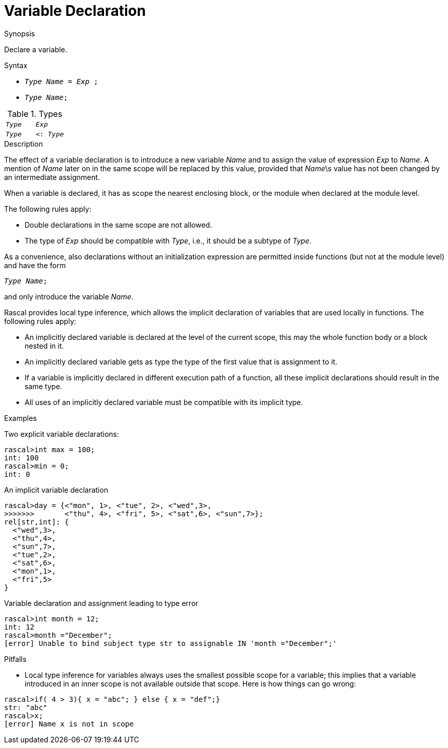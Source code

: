 [[Declarations-Variable]]
# Variable Declaration
:concept: Declarations/Variable

.Synopsis
Declare a variable.

.Syntax

*  `_Type_ _Name_ = _Exp_ ;`
*  `_Type_ _Name_;`

.Types

|====
|`_Type_`  | `_Exp_`
| `_Type_` | `<: _Type_`
|====

.Function

.Description
The effect of a variable declaration is to introduce a new variable _Name_ and
to assign the value of expression _Exp_ to _Name_. A mention of _Name_ later on in the same scope
will be replaced by this value, provided that _Name_\s value has not been changed by an intermediate assignment. 

When a variable is declared, it has as scope the nearest enclosing block, or the module when declared at the module level.

The following rules apply:

*  Double declarations in the same scope are not allowed.

*  The type of _Exp_ should be compatible with _Type_, i.e., it should be a subtype of _Type_.


As a convenience, also declarations without an initialization expression are permitted inside functions (but not at the module level)
 and have the form
[source,rascal,subs="quotes"]
----
_Type_ _Name_; 
----
and only introduce the variable _Name_.

Rascal provides local type inference, which allows the implicit declaration of variables that are used locally in functions. The following rules apply:

*  An implicitly declared variable is declared at the level of the current scope, this may the whole function body or a block nested in it.

*  An implicitly declared variable gets as type the type of the first value that is assignment to it.

*  If a variable is implicitly declared in different execution path of a function, all these implicit declarations should result in the same type.

*  All uses of an implicitly declared variable must be compatible with its implicit type.

.Examples
[source,rascal-shell-error]
----
----
Two explicit variable declarations:
[source,rascal-shell-error]
----
rascal>int max = 100;
int: 100
rascal>min = 0;
int: 0
----
An implicit variable declaration
[source,rascal-shell-error]
----
rascal>day = {<"mon", 1>, <"tue", 2>, <"wed",3>, 
>>>>>>>       <"thu", 4>, <"fri", 5>, <"sat",6>, <"sun",7>};
rel[str,int]: {
  <"wed",3>,
  <"thu",4>,
  <"sun",7>,
  <"tue",2>,
  <"sat",6>,
  <"mon",1>,
  <"fri",5>
}
----
Variable declaration and assignment leading to type error
[source,rascal-shell-error]
----
rascal>int month = 12;
int: 12
rascal>month ="December";
[error] Unable to bind subject type str to assignable IN 'month ="December";'
----

.Benefits

.Pitfalls

*  Local type inference for variables always uses the smallest possible scope for a variable; this implies that
  a variable introduced in an inner scope is not available outside that scope. Here is how things can go wrong:

[source,rascal-shell-error]
----
rascal>if( 4 > 3){ x = "abc"; } else { x = "def";}
str: "abc"
rascal>x;
[error] Name x is not in scope
----


:leveloffset: +1

:leveloffset: -1